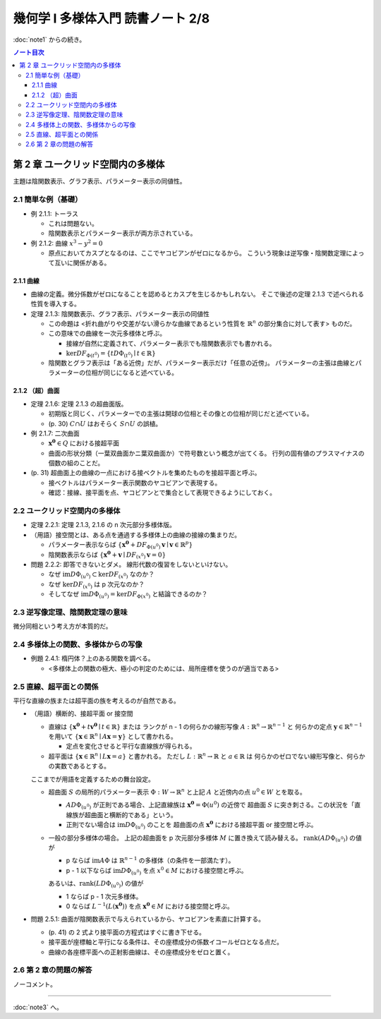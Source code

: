 ======================================================================
幾何学 I 多様体入門 読書ノート 2/8
======================================================================

:doc:`note1` からの続き。

.. contents:: ノート目次

第 2 章 ユークリッド空間内の多様体
======================================================================
主題は陰関数表示、グラフ表示、パラメーター表示の同値性。

2.1 簡単な例（基礎）
----------------------------------------------------------------------
* 例 2.1.1: トーラス

  * これは問題ない。
  * 陰関数表示とパラメーター表示が両方示されている。

* 例 2.1.2: 曲線 :math:`x^3 - y^2 = 0`

  * 原点においてカスプとなるのは、ここでヤコビアンがゼロになるから。
    こういう現象は逆写像・陰関数定理によって互いに関係がある。

2.1.1 曲線
~~~~~~~~~~~~~~~~~~~~~~~~~~~~~~~~~~~~~~~~~~~~~~~~~~~~~~~~~~~~~~~~~~~~~~
* 曲線の定義。微分係数がゼロになることを認めるとカスプを生じるかもしれない。
  そこで後述の定理 2.1.3 で述べられる性質を導入する。

* 定理 2.1.3: 陰関数表示、グラフ表示、パラメーター表示の同値性

  * この命題は <折れ曲がりや交差がない滑らかな曲線であるという性質を
    :math:`\mathbb{R}^n` の部分集合に対して表す> ものだ。

  * この意味での曲線を一次元多様体と呼ぶ。

    * 接線が自然に定義されて、パラメーター表示でも陰関数表示でも書かれる。
    * :math:`\ker DF_{\Phi(t^0)} = \lbrace t D\Phi_{(t^0)} \mid t \in \mathbb{R} \rbrace`

  * 陰関数とグラフ表示は「ある近傍」だが、パラメーター表示だけ「任意の近傍」。
    パラメーターの主張は曲線とパラメーターの位相が同じになると述べている。

2.1.2 （超）曲面
~~~~~~~~~~~~~~~~~~~~~~~~~~~~~~~~~~~~~~~~~~~~~~~~~~~~~~~~~~~~~~~~~~~~~~
* 定理 2.1.6: 定理 2.1.3 の超曲面版。

  * 初期版と同じく、パラメーターでの主張は開球の位相とその像との位相が同じだと述べている。
  * (p. 30) :math:`C \cap U` はおそらく :math:`S \cap U` の誤植。

* 例 2.1.7: 二次曲面

  * :math:`\boldsymbol{x^0} \in Q` における接超平面
  * 曲面の形状分類（一葉双曲面かニ葉双曲面か）で符号数という概念が出てくる。
    行列の固有値のプラスマイナスの個数の組のことだ。

* (p. 31) 超曲面上の曲線の一点における接ベクトルを集めたものを接超平面と呼ぶ。

  * 接ベクトルはパラメーター表示関数のヤコビアンで表現する。
  * 確認：接線、接平面を点、ヤコビアンとで集合として表現できるようにしておく。

2.2 ユークリッド空間内の多様体
----------------------------------------------------------------------
* 定理 2.2.1: 定理 2.1.3, 2.1.6 の n 次元部分多様体版。

* （用語）接空間とは、ある点を通過する多様体上の曲線の接線の集まりだ。

  * パラメーター表示ならば
    :math:`\lbrace \boldsymbol{x^0} + DF_{\Phi(u^0)}\boldsymbol{v} \mid \boldsymbol{v} \in \mathbb{R}^p \rbrace`
  * 陰関数表示ならば
    :math:`\lbrace \boldsymbol{x^0} + \boldsymbol{v} \mid DF_{(x^0)} \boldsymbol{v} = 0 \rbrace`

* 問題 2.2.2: 即答できないとダメ。
  線形代数の復習をしないといけない。

  * なぜ :math:`\text{im} D\Phi_{(u^0)} \subset \ker DF_{(x^0)}` なのか？
  * なぜ :math:`\ker DF_{(x^0)}` は p 次元なのか？
  * そしてなぜ :math:`\text{im} D\Phi_{(u^0)} = \ker DF_{\Phi(x^0)}` と結論できるのか？

2.3 逆写像定理、陰関数定理の意味
----------------------------------------------------------------------
微分同相という考え方が本質的だ。

2.4 多様体上の関数、多様体からの写像
----------------------------------------------------------------------
* 例題 2.4.1: 楕円体？上のある関数を調べる。

  * <多様体上の関数の極大、極小の判定のためには、局所座標を使うのが適当である>

2.5 直線、超平面との関係
----------------------------------------------------------------------
平行な直線の族または超平面の族を考えるのが自然である。

* （用語）横断的、接超平面 or 接空間

  * 直線は :math:`\lbrace \boldsymbol{x^0} + t\boldsymbol{v^0} \mid t \in \mathbb{R}\rbrace` または
    ランクが n - 1 の何らかの線形写像 :math:`A: \mathbb{R}^n \to \mathbb{R}^{n - 1}` と
    何らかの定点 :math:`\boldsymbol{y} \in \mathbb{R}^{n - 1}` を用いて
    :math:`\lbrace \boldsymbol{x} \in \mathbb{R}^n \mid A\boldsymbol{x} = \boldsymbol{y} \rbrace` として書かれる。

    * 定点を変化させると平行な直線族が得られる。

  * 超平面は :math:`\lbrace \boldsymbol{x} \in \mathbb{R}^n \mid L\boldsymbol{x} = a\rbrace` と書かれる。
    ただし :math:`L: \mathbb{R}^n \to \mathbb{R}` と :math:`a \in \mathbb{R}` は
    何らかのゼロでない線形写像と、何らかの実数であるとする。

  ここまでが用語を定義するための舞台設定。

  * 超曲面 :math:`S` の局所的パラメーター表示 :math:`\Phi: W \to \mathbb{R}^n`
    と上記 :math:`A` と近傍内の点 :math:`u^0 \in W` とを取る。

    * :math:`A D\Phi_{(u^0)}` が正則である場合、上記直線族は :math:`\boldsymbol{x^0} = \Phi(u^0)` の近傍で
      超曲面 :math:`S` に突き刺さる。この状況を「直線族が超曲面と横断的である」という。

    * 正則でない場合は :math:`\operatorname{im}D\Phi_{(u^0)}` のことを
      超曲面の点 :math:`\boldsymbol{x^0}` における接超平面 or 接空間と呼ぶ。

  * 一般の部分多様体の場合。
    上記の超曲面を p 次元部分多様体 :math:`M` に置き換えて読み替える。
    :math:`\operatorname{rank}(A D\Phi_{(u^0)})` の値が

    * p ならば
      :math:`\operatorname{im} A\Phi` は :math:`\mathbb{R}^{n - 1}` の多様体（の条件を一部満たす）。

    * p - 1 以下ならば
      :math:`\operatorname{im} D\Phi_{(u^0)}` を点 :math:`x^0 \in M` における接空間と呼ぶ。

    あるいは、:math:`\operatorname{rank}(L D\Phi_{(u^0)})` の値が

    * 1 ならば p - 1 次元多様体。
    * 0 ならば :math:`L^{-1}(L(\boldsymbol{x^0}))` を点 :math:`\boldsymbol{x^0} \in M` における接空間と呼ぶ。

* 問題 2.5.1: 曲面が陰関数表示で与えられているから、ヤコビアンを素直に計算する。

  * (p. 41) の 2 式より接平面の方程式はすぐに書き下せる。
  * 接平面が座標軸と平行になる条件は、その座標成分の係数イコールゼロとなる点だ。
  * 曲線の各座標平面への正射影曲線は、その座標成分をゼロと置く。

2.6 第 2 章の問題の解答
----------------------------------------------------------------------
ノーコメント。

----

:doc:`note3` へ。
